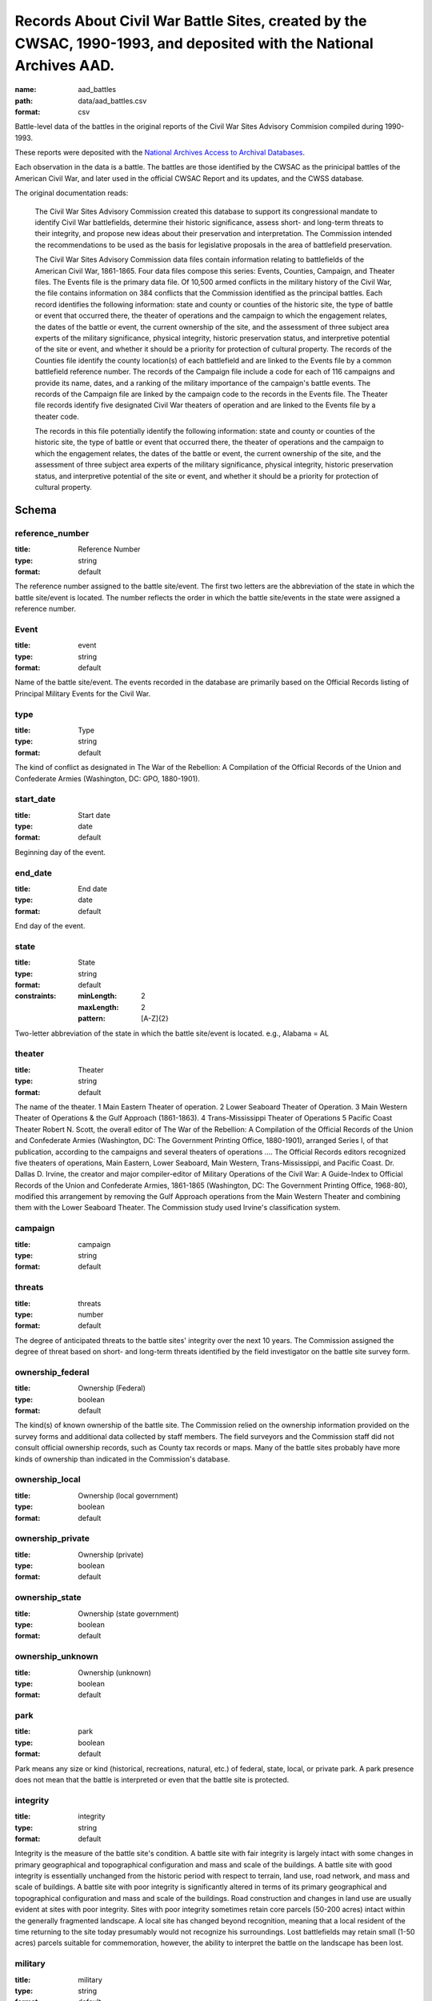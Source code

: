 Records About Civil War Battle Sites, created by the CWSAC, 1990-1993, and deposited with the National Archives AAD.
================================================================================

:name: aad_battles
:path: data/aad_battles.csv
:format: csv

Battle-level data of the battles in the original reports of the Civil War Sites Advisory Commision compiled during 1990-1993.

These reports were deposited with the `National Archives <https://archives.gov>`__ `Access to Archival Databases <https://aad.archives.gov/aad/series-description.jsp?s=1076&cat=WR25&bc=,sl>`__.

Each observation in the data is a battle.
The battles are those identified by the CWSAC as the prinicipal battles of the American Civil War, and later used in the official CWSAC Report and its updates, and the CWSS database.

The original documentation reads:

    The Civil War Sites Advisory Commission created this database to
    support its congressional mandate to identify Civil War
    battlefields, determine their historic significance, assess short-
    and long-term threats to their integrity, and propose new ideas
    about their preservation and interpretation. The Commission
    intended the recommendations to be used as the basis for
    legislative proposals in the area of battlefield preservation.

    The Civil War Sites Advisory Commission data files contain
    information relating to battlefields of the American Civil War,
    1861-1865. Four data files compose this series: Events, Counties,
    Campaign, and Theater files. The Events file is the primary data
    file. Of 10,500 armed conflicts in the military history of the
    Civil War, the file contains information on 384 conflicts that the
    Commission identified as the principal battles. Each record
    identifies the following information: state and county or counties
    of the historic site, the type of battle or event that occurred
    there, the theater of operations and the campaign to which the
    engagement relates, the dates of the battle or event, the current
    ownership of the site, and the assessment of three subject area
    experts of the military significance, physical integrity, historic
    preservation status, and interpretive potential of the site or
    event, and whether it should be a priority for protection of
    cultural property. The records of the Counties file identify the
    county location(s) of each battlefield and are linked to the
    Events file by a common battlefield reference number. The records
    of the Campaign file include a code for each of 116 campaigns and
    provide its name, dates, and a ranking of the military importance
    of the campaign's battle events. The records of the Campaign file
    are linked by the campaign code to the records in the Events
    file. The Theater file records identify five designated Civil War
    theaters of operation and are linked to the Events file by a
    theater code.

    The records in this file potentially identify the following information: state and county or counties of the historic site, the type of battle or event that occurred there, the theater of operations and the campaign to which the engagement relates, the dates of the battle or event, the current ownership of the site, and the assessment of three subject area experts of the military significance, physical integrity, historic preservation status, and interpretive potential of the site or event, and whether it should be a priority for protection of cultural property.



Schema
-------





reference_number
++++++++++++++++++++++++++++++++++++++++++++++++++++++++++++++++++++++++++++++++++++++++++

:title: Reference Number
:type: string
:format: default 



The reference number assigned to the battle site/event. The first two letters are the abbreviation of the state in which the battle site/event is located. The number reflects the order in which the battle site/events in the state were assigned a reference number.
       

Event
++++++++++++++++++++++++++++++++++++++++++++++++++++++++++++++++++++++++++++++++++++++++++

:title: event
:type: string
:format: default 



Name of the battle site/event. The events recorded in the database are primarily based on the Official Records listing of Principal Military Events for the Civil War.
       

type
++++++++++++++++++++++++++++++++++++++++++++++++++++++++++++++++++++++++++++++++++++++++++

:title: Type
:type: string
:format: default 



The kind of conflict as designated in The War of the Rebellion: A Compilation of the Official Records of the Union and Confederate Armies (Washington, DC: GPO, 1880-1901).
       

start_date
++++++++++++++++++++++++++++++++++++++++++++++++++++++++++++++++++++++++++++++++++++++++++

:title: Start date
:type: date
:format: default 



Beginning day of the event.
       

end_date
++++++++++++++++++++++++++++++++++++++++++++++++++++++++++++++++++++++++++++++++++++++++++

:title: End date
:type: date
:format: default 



End day of the event.      
       

state
++++++++++++++++++++++++++++++++++++++++++++++++++++++++++++++++++++++++++++++++++++++++++

:title: State
:type: string
:format: default 
:constraints:
    
    :minLength: 2 
    :maxLength: 2 
    
    :pattern: [A-Z]{2} 
    
    
         



Two-letter abbreviation of the state in which the battle site/event is located. e.g., Alabama = AL
       

theater
++++++++++++++++++++++++++++++++++++++++++++++++++++++++++++++++++++++++++++++++++++++++++

:title: Theater
:type: string
:format: default 



The name of the theater. 1 Main Eastern Theater of operation. 2 Lower Seaboard Theater of Operation. 3 Main Western Theater of Operations & the Gulf Approach (1861-1863). 4 Trans-Mississippi Theater of Operations 5 Pacific Coast Theater Robert N. Scott, the overall editor of The War of the Rebellion: A Compilation of the Official Records of the Union and Confederate Armies (Washington, DC: The Government Printing Office, 1880-1901), arranged Series I, of that publication, according to the campaigns and several theaters of operations .... The Official Records editors recognized five theaters of operations, Main Eastern, Lower Seaboard, Main Western, Trans-Mississippi, and Pacific Coast. Dr. Dallas D. Irvine, the creator and major compiler-editor of Military Operations of the Civil War: A Guide-Index to Official Records of the Union and Confederate Armies, 1861-1865 (Washington, DC: The Government Printing Office, 1968-80), modified this arrangement by removing the Gulf Approach operations from the Main Western Theater and combining them with the Lower Seaboard Theater. The Commission study used Irvine's classification system.
       

campaign
++++++++++++++++++++++++++++++++++++++++++++++++++++++++++++++++++++++++++++++++++++++++++

:title: campaign
:type: string
:format: default 



       

threats
++++++++++++++++++++++++++++++++++++++++++++++++++++++++++++++++++++++++++++++++++++++++++

:title: threats
:type: number
:format: default 



The degree of anticipated threats to the battle sites' integrity over the next 10 years. The Commission assigned the degree of threat based on short- and long-term threats identified by the field investigator on the battle site survey form.
       

ownership_federal
++++++++++++++++++++++++++++++++++++++++++++++++++++++++++++++++++++++++++++++++++++++++++

:title: Ownership (Federal)
:type: boolean
:format: default 



The kind(s) of known ownership of the battle site. The Commission relied on the ownership information provided on the survey forms and additional data collected by staff members. The field surveyors and the Commission staff did not consult official ownership records, such as County tax records or maps. Many of the battle sites probably have more kinds of ownership than indicated in the Commission's database.
       

ownership_local
++++++++++++++++++++++++++++++++++++++++++++++++++++++++++++++++++++++++++++++++++++++++++

:title: Ownership (local government)
:type: boolean
:format: default 



       

ownership_private
++++++++++++++++++++++++++++++++++++++++++++++++++++++++++++++++++++++++++++++++++++++++++

:title: Ownership (private)
:type: boolean
:format: default 



       

ownership_state
++++++++++++++++++++++++++++++++++++++++++++++++++++++++++++++++++++++++++++++++++++++++++

:title: Ownership (state government)
:type: boolean
:format: default 



       

ownership_unknown
++++++++++++++++++++++++++++++++++++++++++++++++++++++++++++++++++++++++++++++++++++++++++

:title: Ownership (unknown)
:type: boolean
:format: default 



       

park
++++++++++++++++++++++++++++++++++++++++++++++++++++++++++++++++++++++++++++++++++++++++++

:title: park
:type: boolean
:format: default 



Park means any size or kind (historical, recreations, natural, etc.) of federal, state, local, or private park. A park presence does not mean that the battle is interpreted or even that the battle site is protected.
       

integrity
++++++++++++++++++++++++++++++++++++++++++++++++++++++++++++++++++++++++++++++++++++++++++

:title: integrity
:type: string
:format: default 


Integrity is the measure of the battle site's condition.
A battle site with fair integrity is largely intact with some changes in primary geographical and topographical configuration and mass and scale of the buildings.
A battle site with good integrity is essentially unchanged from the historic period with respect to terrain, land use, road network, and mass and scale of buildings.
A battle site with poor integrity is significantly altered in terms of its primary geographical and topographical configuration and mass and scale of the buildings. Road construction and changes in land use are usually evident at sites with poor integrity. Sites with poor integrity sometimes retain core parcels (50-200 acres) intact within the generally fragmented landscape.
A local site has changed beyond recognition, meaning that a local resident of the time returning to the site today presumably would not recognize his surroundings. Lost battlefields may retain small (1-50 acres) parcels suitable for commemoration, however, the ability to interpret the battle on the landscape has been lost.
       

military
++++++++++++++++++++++++++++++++++++++++++++++++++++++++++++++++++++++++++++++++++++++++++

:title: military
:type: string
:format: default 
:constraints:
    
    
    
    
    
    
    
    :enum: ['A', 'B', 'C', 'D']      



The Military Importance or Military Class; Military Importance = Military Class. The Commission ranked each battle (and its associated battle site) within the framework of its campaign and the war.
Decisive: A general engagement involving field armies in which a commander achieved a vital strategic objective. Such a result might include an indisputable victory on the field or be limited to the success or termination of a campaign offensive. Decisive battles had a direct, observable impact on the direction, duration, conduct, or outcome of the war.
Formative: An engagement involving divisions or detachments of the field armies in which a commader accomplished a limited campaign objective of reconnaissance, disruption, defense, or occupation. Formative battles had an observable influence on the direction, duration, or conduct of the campaign.
Limited: An engagement, typically involving detachments of the field armies, in which a commander achived a limited tactical objective of reconnaissance, defense, or occupation. Limited battles maintained contact between the combatants without observable influence on the direction of the campaign.
Major: An engagement of magnitude involving field armies or divisions of the armies in which a commander achived an important strategic objective within the context of an ongoing campaign offensive. Major battles had a direct, observable impact on the direction, duration, conduct, or outcome of the campaign.
       

interpretive_political
++++++++++++++++++++++++++++++++++++++++++++++++++++++++++++++++++++++++++++++++++++++++++

:title: Interpretive Potential: effect upon international diplomacy
:type: boolean
:format: default 



       

interpretive_commander_loss
++++++++++++++++++++++++++++++++++++++++++++++++++++++++++++++++++++++++++++++++++++++++++

:title: Interpretive Potential: Loss of significant commander (Wounding, Death, Relieved of Command)
:type: boolean
:format: default 



       

interpretive_casualties
++++++++++++++++++++++++++++++++++++++++++++++++++++++++++++++++++++++++++++++++++++++++++

:title: Interpretive Potential: Unusually High Casualties
:type: boolean
:format: default 



       

interpretive_tactics_strategy
++++++++++++++++++++++++++++++++++++++++++++++++++++++++++++++++++++++++++++++++++++++++++

:title: Interpretive Potential: Illustrates Important Lessons in Military Tactics and Strategy
:type: boolean
:format: default 



       

interpretive_public_mind
++++++++++++++++++++++++++++++++++++++++++++++++++++++++++++++++++++++++++++++++++++++++++

:title: Interpretive Potential: Unusual Importanve in the Public Mind and Imagination
:type: boolean
:format: default 



       

interpretive_combat_arm
++++++++++++++++++++++++++++++++++++++++++++++++++++++++++++++++++++++++++++++++++++++++++

:title: Interpretive Potential: Significant Participation of Cavalry, Artillery, or Other Single Combat Arm
:type: boolean
:format: default 



       

interpretive_military_firsts
++++++++++++++++++++++++++++++++++++++++++++++++++++++++++++++++++++++++++++++++++++++++++

:title: Interpretive Potential: Military Firsts
:type: boolean
:format: default 



       

interpretive_minority_troops
++++++++++++++++++++++++++++++++++++++++++++++++++++++++++++++++++++++++++++++++++++++++++

:title: Interpretive Potential: Participation of Significant Numbers of Minority Troops
:type: boolean
:format: default 



       

interpretive_economic
++++++++++++++++++++++++++++++++++++++++++++++++++++++++++++++++++++++++++++++++++++++++++

:title: Interpretive Potential: Significant Economic Consequences
:type: boolean
:format: default 



       

interpretive_archaelolgical
++++++++++++++++++++++++++++++++++++++++++++++++++++++++++++++++++++++++++++++++++++++++++

:title: Interpretive Potential: High Archaelogical Potential
:type: boolean
:format: default 



       

interpretive_logistics
++++++++++++++++++++++++++++++++++++++++++++++++++++++++++++++++++++++++++++++++++++++++++

:title: Interpretive Potential: Unusually Significant Logistics or Supply Feat
:type: boolean
:format: default 



       

interpretive_individual_bravery
++++++++++++++++++++++++++++++++++++++++++++++++++++++++++++++++++++++++++++++++++++++++++

:title: Interpretive Potential: Exception Individual Initiative in Bravery or Command
:type: boolean
:format: default 



       

interpretive_group_behavior
++++++++++++++++++++++++++++++++++++++++++++++++++++++++++++++++++++++++++++++++++++++++++

:title: Interpretive Potential: Exceptional Group Behavior
:type: boolean
:format: default 



       

interpretive_joint_ops
++++++++++++++++++++++++++++++++++++++++++++++++++++++++++++++++++++++++++++++++++++++++++

:title: Interpretive Potential: Illustrates Joint Operations (Army, Navy)
:type: boolean
:format: default 



       

interpretive_coop_armies
++++++++++++++++++++++++++++++++++++++++++++++++++++++++++++++++++++++++++++++++++++++++++

:title: Interpretive Potential: Illustrates Cooperation of Separate Military Departments or Armies
:type: boolean
:format: default 



       

interpretive_naval
++++++++++++++++++++++++++++++++++++++++++++++++++++++++++++++++++++++++++++++++++++++++++

:title: Interpretive Potential: Naval Operations
:type: boolean
:format: default 



       

Military (Jim)
++++++++++++++++++++++++++++++++++++++++++++++++++++++++++++++++++++++++++++++++++++++++++

:title: jim
:type: string
:format: default 
:constraints:
    
    
    
    
    
    
    
    :enum: ['A', 'B', 'C', 'D']      


Dr. James M. McPherson. The letter in this field is Dr. McPherson's initial opinion regarding the military importance of the event. (Refer to MILITARY above.) An entry was made in this field only when Dr. McPherson disagreed with the first military importance value assigned to the event. Differences of opinion about the military importance of specific battle events were resolved at an October 23, 1992 meeting.
       

ed
++++++++++++++++++++++++++++++++++++++++++++++++++++++++++++++++++++++++++++++++++++++++++

:title: Military (Ed)
:type: string
:format: default 
:constraints:
    
    
    
    
    
    
    
    :enum: ['A', 'B', 'C', 'D']      


Dr. Edwin C. Bearss. The letter in this field is Mr. Bearss 'initial opinion regarding the military importance of the event. (Refer to MILITARY above.) An entry was made in this field only when Mr. Bearss disagreed with the first military importance value assigned to the event. Differences of opinion about the military importance of specific battle events were resolved at an October 23, 1992 meeting.
       

bill
++++++++++++++++++++++++++++++++++++++++++++++++++++++++++++++++++++++++++++++++++++++++++

:title: Military (Bill)
:type: string
:format: default 
:constraints:
    
    
    
    
    
    
    
    :enum: ['A', 'B', 'C', 'D']      



Dr. William J. Cooper, Jr.. The letter in this field is Dr. Cooper's initial opinion regarding the military importance of the event. (Refer to MILITARY above.) An entry was made in this field only when Dr. Cooper disagreed with the first military importance value assigned to the event. Differences of opinion about the military importance of specific battle events were resolved at an October 23, 1992 meeting.
       

protected
++++++++++++++++++++++++++++++++++++++++++++++++++++++++++++++++++++++++++++++++++++++++++

:title: Protected land area (acres)
:type: number
:format: default 



The number of acres of the battle site that are protected; for example, by easement or park status. This field is ill-defined and incomplete. The data may be inaccurate. The Commission did not use the data in this field.
       

percent
++++++++++++++++++++++++++++++++++++++++++++++++++++++++++++++++++++++++++++++++++++++++++

:title: Protected (percent of land area)
:type: number
:format: default 


Percentage of the land area of the battlefield that is protected. This field is ill-defined and incomplete. The data may be inaccurate. The Commission did not use the data in this field.
       

county
++++++++++++++++++++++++++++++++++++++++++++++++++++++++++++++++++++++++++++++++++++++++++

:title: County
:type: string
:format: default 



The county, or counties, in which the battle site is located. In Virginia, incorporated cities are not part of their surrounding jurisdiction. Note: The Commission used its Counties database (counties.dbf) for county information rather than this entry in the events database.
       

value
++++++++++++++++++++++++++++++++++++++++++++++++++++++++++++++++++++++++++++++++++++++++++

:title: value
:type: string
:format: default 



The assessed land value of the battle site. This field is incomplete and the data may be inaccurate. The Commission did not use the data in this field.
       

priority1
++++++++++++++++++++++++++++++++++++++++++++++++++++++++++++++++++++++++++++++++++++++++++

:title: priority1
:type: boolean
:format: default 


"1" = The battle site/event is one of the Commission's Priority One battlefields. "0" = The battle site/event is not one of the Commission's Priority One battlefields. This field was never completed.
       

url
++++++++++++++++++++++++++++++++++++++++++++++++++++++++++++++++++++++++++++++++++++++++++

:title: url
:type: string
:format: url 


URL to the record on aad.archives.gov.
       

